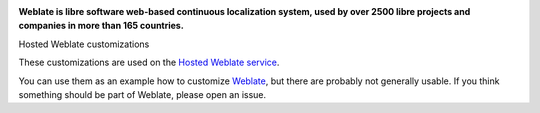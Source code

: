 .. image:: https://s.weblate.org/cdn/Logo-Darktext-borders.png
   :alt: Weblate
   :target: https://weblate.org/
   :height: 80px

**Weblate is libre software web-based continuous localization system,
used by over 2500 libre projects and companies in more than 165 countries.**

Hosted Weblate customizations

.. image:: https://github.com/WeblateOrg/hosted/actions/workflows/test.yml/badge.svg
   :target: https://github.com/WeblateOrg/hosted/actions/workflows/test.yml

.. image:: https://codecov.io/gh/WeblateOrg/hosted/branch/main/graph/badge.svg
   :target: https://codecov.io/gh/WeblateOrg/hosted

These customizations are used on the `Hosted Weblate service
<https://weblate.org/hosting/>`_.

You can use them as an example how to customize `Weblate
<https://weblate.org/>`_, but there are probably not generally usable.  If you
think something should be part of Weblate, please open an issue.
